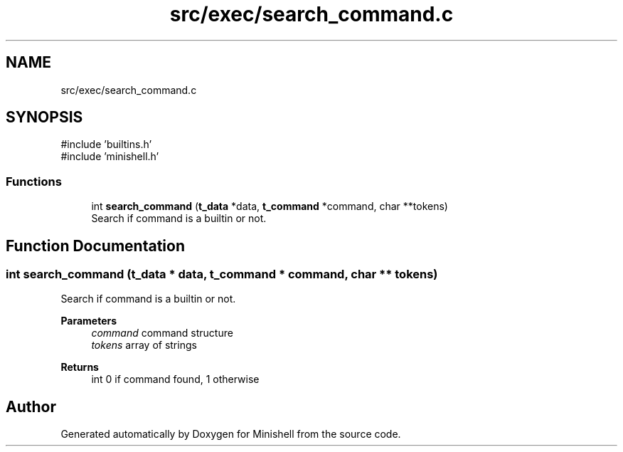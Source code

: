 .TH "src/exec/search_command.c" 3 "Minishell" \" -*- nroff -*-
.ad l
.nh
.SH NAME
src/exec/search_command.c
.SH SYNOPSIS
.br
.PP
\fR#include 'builtins\&.h'\fP
.br
\fR#include 'minishell\&.h'\fP
.br

.SS "Functions"

.in +1c
.ti -1c
.RI "int \fBsearch_command\fP (\fBt_data\fP *data, \fBt_command\fP *command, char **tokens)"
.br
.RI "Search if command is a builtin or not\&. "
.in -1c
.SH "Function Documentation"
.PP 
.SS "int search_command (\fBt_data\fP * data, \fBt_command\fP * command, char ** tokens)"

.PP
Search if command is a builtin or not\&. 
.PP
\fBParameters\fP
.RS 4
\fIcommand\fP command structure 
.br
\fItokens\fP array of strings 
.RE
.PP
\fBReturns\fP
.RS 4
int 0 if command found, 1 otherwise 
.RE
.PP

.SH "Author"
.PP 
Generated automatically by Doxygen for Minishell from the source code\&.
